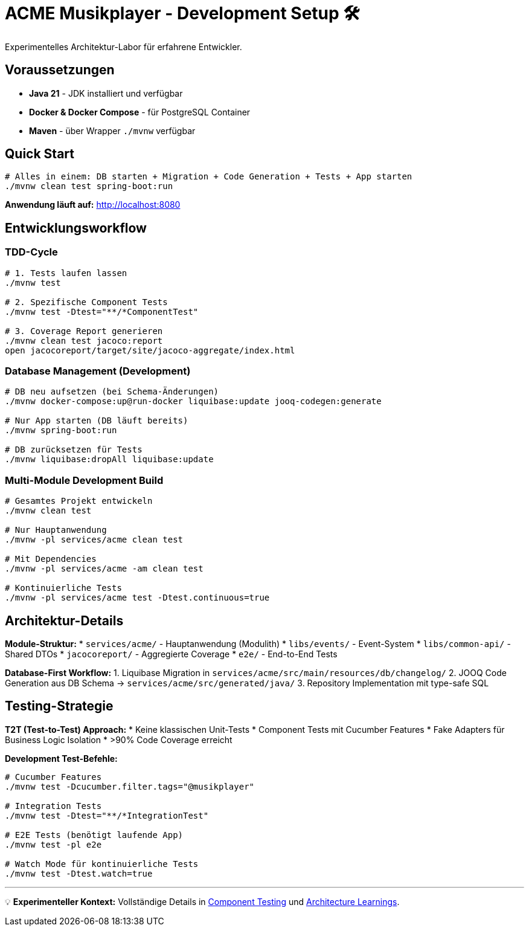 = ACME Musikplayer - Development Setup 🛠️

Experimentelles Architektur-Labor für erfahrene Entwickler.

== Voraussetzungen

* **Java 21** - JDK installiert und verfügbar
* **Docker & Docker Compose** - für PostgreSQL Container  
* **Maven** - über Wrapper `./mvnw` verfügbar

== Quick Start

[source,bash]
----
# Alles in einem: DB starten + Migration + Code Generation + Tests + App starten
./mvnw clean test spring-boot:run
----

**Anwendung läuft auf:** http://localhost:8080

== Entwicklungsworkflow

=== TDD-Cycle

[source,bash]
----
# 1. Tests laufen lassen
./mvnw test

# 2. Spezifische Component Tests
./mvnw test -Dtest="**/*ComponentTest"

# 3. Coverage Report generieren
./mvnw clean test jacoco:report
open jacocoreport/target/site/jacoco-aggregate/index.html
----

=== Database Management (Development)

[source,bash]
----
# DB neu aufsetzen (bei Schema-Änderungen)
./mvnw docker-compose:up@run-docker liquibase:update jooq-codegen:generate

# Nur App starten (DB läuft bereits)
./mvnw spring-boot:run

# DB zurücksetzen für Tests
./mvnw liquibase:dropAll liquibase:update
----

=== Multi-Module Development Build

[source,bash]
----
# Gesamtes Projekt entwickeln
./mvnw clean test

# Nur Hauptanwendung
./mvnw -pl services/acme clean test

# Mit Dependencies
./mvnw -pl services/acme -am clean test

# Kontinuierliche Tests
./mvnw -pl services/acme test -Dtest.continuous=true
----

== Architektur-Details

**Module-Struktur:**
* `services/acme/` - Hauptanwendung (Modulith)
* `libs/events/` - Event-System
* `libs/common-api/` - Shared DTOs  
* `jacocoreport/` - Aggregierte Coverage
* `e2e/` - End-to-End Tests

**Database-First Workflow:**
1. Liquibase Migration in `services/acme/src/main/resources/db/changelog/`
2. JOOQ Code Generation aus DB Schema → `services/acme/src/generated/java/`
3. Repository Implementation mit type-safe SQL

== Testing-Strategie

**T2T (Test-to-Test) Approach:**
* Keine klassischen Unit-Tests
* Component Tests mit Cucumber Features
* Fake Adapters für Business Logic Isolation
* >90% Code Coverage erreicht

**Development Test-Befehle:**
[source,bash]
----
# Cucumber Features
./mvnw test -Dcucumber.filter.tags="@musikplayer"

# Integration Tests
./mvnw test -Dtest="**/*IntegrationTest"

# E2E Tests (benötigt laufende App)
./mvnw test -pl e2e

# Watch Mode für kontinuierliche Tests
./mvnw test -Dtest.watch=true
----

---

💡 **Experimenteller Kontext:** Vollständige Details in xref:componenttesting.adoc[Component Testing] und xref:architecture-learnings.adoc[Architecture Learnings].